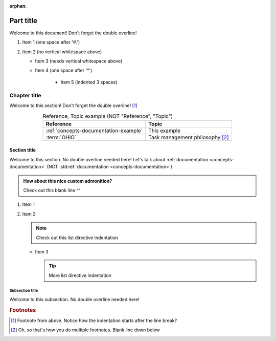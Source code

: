 .. This file will be tested to make sure it builds, but it isn't in a toctree

:orphan:

.. 0.3.0

.. _my-label:


##########
Part title
##########

Welcome to this document! Don't forget the double overline!

#. Item 1 (one space after '#.')
#. Item 2 (no vertical whitespace above)

   * Item 3 (needs vertical whitespace above)
   * Item 4 (one space after '*')

      * Item 5 (indented 3 spaces)


*************
Chapter title
*************

Welcome to this section! Don't forget the double overline! [#]_

.. csv-table:: Reference, Topic example (NOT "Reference", "Topic")
   :header: Reference, Topic
   :align: center

   :ref:`concepts-documentation-example`, This example
   :term:`OHIO`, Task management philosophy [#]_

Section title
=============

Welcome to this section. No double overline needed here! Let's talk about
:ref:`documentation <concepts-documentation>`
(NOT :std:ref:`documentation <concepts-documentation>`)

.. admonition:: How about this nice custom admonition?

   Check out this blank line ^^

#. Item 1
#. Item 2

   .. note::

      Check out this list directive indentation

   * Item 3

     .. tip::

        More list directive indentation

Subsection title
----------------

Welcome to this subsection. No double overline needed here!

.. rubric:: Footnotes

.. [#] Footnote from above. Notice how the
   indentation starts after the line break?
.. [#] Oh, so that's how you do multiple footnotes. Blank line down below
